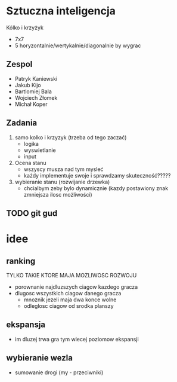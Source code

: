 #+TITLE Sztuczna Inteligencja Kołko i krzyżyk
* Sztuczna inteligencja
Kólko i krzyżyk
+ 7x7
+ 5 horyzontalnie/wertykalnie/diagonalnie by wygrac
** Zespol
+ Patryk Kaniewski
+ Jakub Kijo
+ Bartlomiej Bala
+ Wojciech Złomek
+ Michał Koper
** Zadania
1. samo kolko i krzyzyk (trzeba od tego zaczać)
   + logika 
   + wyswietlanie
   + input
2. Ocena stanu
   + wszyscy musza nad tym mysleć
   + każdy implementuje swoje i sprawdzamy skuteczność?????
3. wybieranie stanu (rozwijanie drzewka)
   + chcialbym zeby bylo dynamicznie (kazdy postawiony znak zmniejsza ilosc możliwości)
** TODO git gud


* idee
** ranking
TYLKO TAKIE KTORE MAJA MOZLIWOSC ROZWOJU
 + porownanie najdluzszych ciagow kazdego gracza
 + dlugosc wszystkich ciagow danego gracza
   * mnoznik jezeli maja dwa konce wolne
   * odleglosc ciagow od srodka planszy
** ekspansja
+ im dluzej trwa gra tym wiecej poziomow ekspansji
** wybieranie wezla
+ sumowanie drogi (my - przeciwniki)

